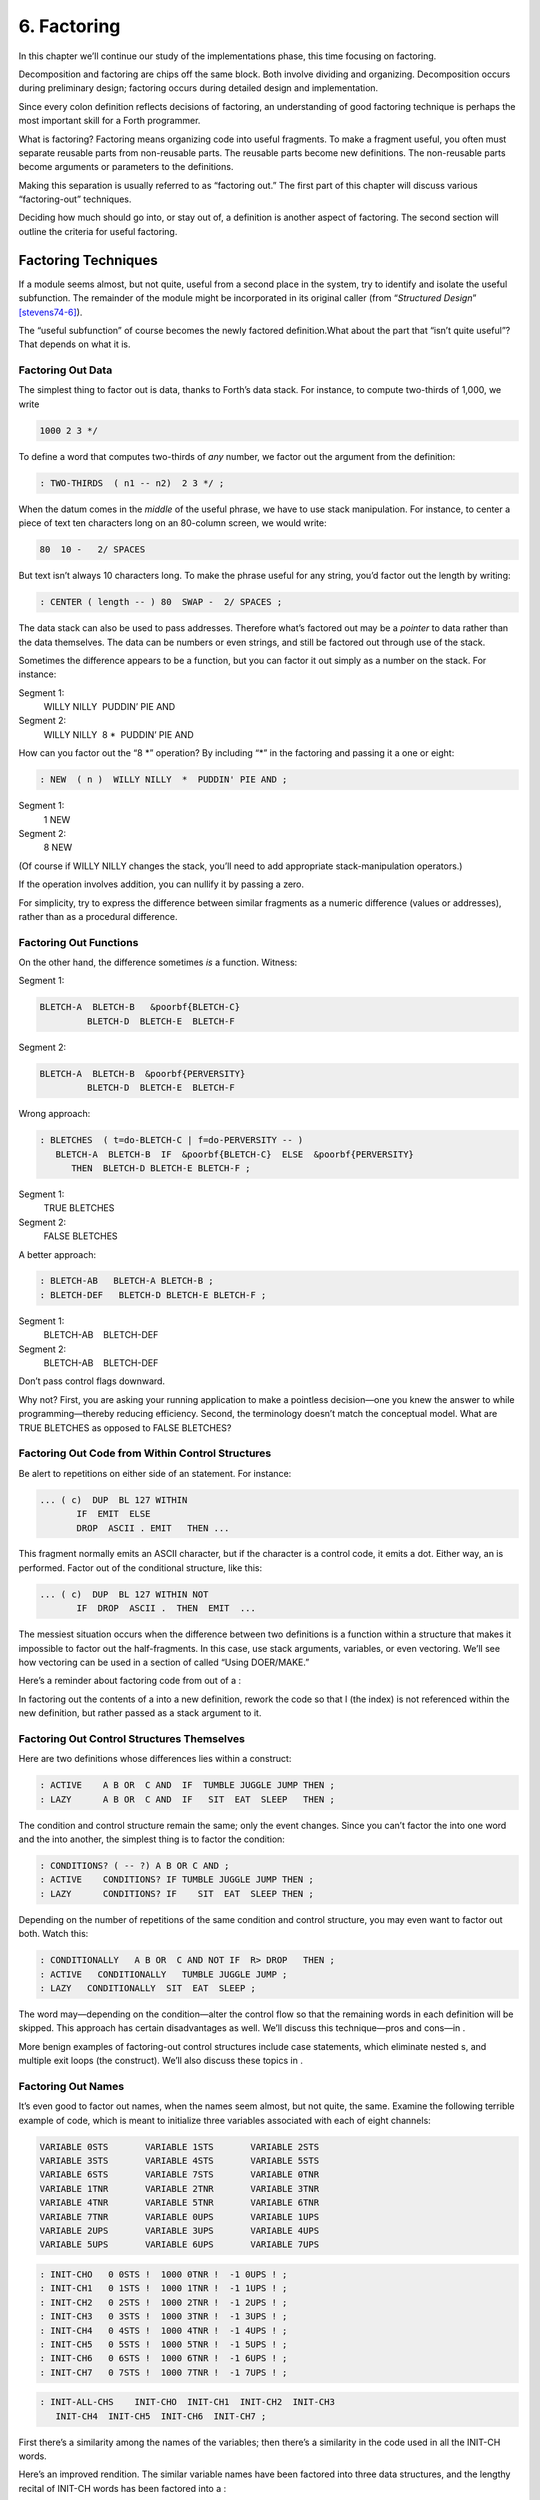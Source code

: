 


************
6. Factoring
************


In this chapter we’ll continue our study of the implementations phase,
this time focusing on factoring.

Decomposition and factoring are chips off the same block. Both involve
dividing and organizing. Decomposition occurs during preliminary design;
factoring occurs during detailed design and implementation.

Since every colon definition reflects decisions of factoring, an
understanding of good factoring technique is perhaps the most important
skill for a Forth programmer.

What is factoring? Factoring means organizing code into useful
fragments. To make a fragment useful, you often must separate reusable
parts from non-reusable parts. The reusable parts become new
definitions. The non-reusable parts become arguments or parameters to
the definitions.

Making this separation is usually referred to as “factoring out.” The
first part of this chapter will discuss various “factoring-out”
techniques.

Deciding how much should go into, or stay out of, a definition is
another aspect of factoring. The second section will outline the
criteria for useful factoring.

Factoring Techniques
====================

If a module seems almost, but not quite, useful from a second place in
the system, try to identify and isolate the useful subfunction. The
remainder of the module might be incorporated in its original caller
(from “*Structured Design*” [stevens74-6]_).

The “useful subfunction” of course becomes the newly factored
definition.What about the part that “isn’t quite useful”? That depends
on what it is.

Factoring Out Data
------------------

The simplest thing to factor out is data, thanks to Forth’s data stack.
For instance, to compute two-thirds of 1,000, we write

.. code-block:: none
   
   1000 2 3 */

..


To define a word that computes two-thirds of *any* number, we factor out
the argument from the definition:

.. code-block:: none
   
   : TWO-THIRDS  ( n1 -- n2)  2 3 */ ;

..


When the datum comes in the *middle* of the useful phrase, we have to
use stack manipulation. For instance, to center a piece of text ten
characters long on an 80-column screen, we would write:

.. code-block:: none
   
   80  10 -   2/ SPACES

..


But text isn’t always 10 characters long. To make the phrase useful for
any string, you’d factor out the length by writing:

.. code-block:: none
   
   : CENTER ( length -- ) 80  SWAP -  2/ SPACES ;

..


The data stack can also be used to pass addresses. Therefore what’s
factored out may be a *pointer* to data rather than the data themselves.
The data can be numbers or even strings, and still be factored out
through use of the stack.

Sometimes the difference appears to be a function, but you can factor it
out simply as a number on the stack. For instance:

Segment 1:
    WILLY NILLY  PUDDIN’ PIE AND

Segment 2:
    WILLY NILLY  8 \*  PUDDIN’ PIE AND

How can you factor out the “8 \*” operation? By including “\*” in the
factoring and passing it a one or eight:

.. code-block:: none
   
   : NEW  ( n )  WILLY NILLY  *  PUDDIN' PIE AND ;

..


Segment 1:
    1 NEW

Segment 2:
    8 NEW

(Of course if WILLY NILLY changes the stack, you’ll need to add
appropriate stack-manipulation operators.)

If the operation involves addition, you can nullify it by passing a
zero.

For simplicity, try to express the difference between similar fragments
as a numeric difference (values or addresses), rather than as a
procedural difference.

Factoring Out Functions
-----------------------

On the other hand, the difference sometimes *is* a function. Witness:

Segment 1:
      

    ::

.. code-block:: none
   
   BLETCH-A  BLETCH-B   &poorbf{BLETCH-C}
            BLETCH-D  BLETCH-E  BLETCH-F

..


Segment 2:
      

    ::

.. code-block:: none
   
   BLETCH-A  BLETCH-B  &poorbf{PERVERSITY}
            BLETCH-D  BLETCH-E  BLETCH-F

..


Wrong approach:

.. code-block:: none
   
   : BLETCHES  ( t=do-BLETCH-C | f=do-PERVERSITY -- ) 
      BLETCH-A  BLETCH-B  IF  &poorbf{BLETCH-C}  ELSE  &poorbf{PERVERSITY}
         THEN  BLETCH-D BLETCH-E BLETCH-F ;

..


Segment 1:
       TRUE BLETCHES

Segment 2:
       FALSE BLETCHES

A better approach:

.. code-block:: none
   
   : BLETCH-AB   BLETCH-A BLETCH-B ;
   : BLETCH-DEF   BLETCH-D BLETCH-E BLETCH-F ;

..


Segment 1:
       BLETCH-AB    BLETCH-DEF

Segment 2:
       BLETCH-AB    BLETCH-DEF

Don’t pass control flags downward.

Why not? First, you are asking your running application to make a
pointless decision—one you knew the answer to while programming—thereby
reducing efficiency. Second, the terminology doesn’t match the
conceptual model. What are TRUE BLETCHES as opposed to FALSE BLETCHES?

Factoring Out Code from Within Control Structures
-------------------------------------------------

Be alert to repetitions on either side of an statement. For instance:

.. code-block:: none
   
   ... ( c)  DUP  BL 127 WITHIN
          IF  EMIT  ELSE
          DROP  ASCII . EMIT   THEN ...

..


This fragment normally emits an ASCII character, but if the character is
a control code, it emits a dot. Either way, an is performed. Factor out
of the conditional structure, like this:

.. code-block:: none
   
   ... ( c)  DUP  BL 127 WITHIN NOT
          IF  DROP  ASCII .  THEN  EMIT  ...

..


The messiest situation occurs when the difference between two
definitions is a function within a structure that makes it impossible to
factor out the half-fragments. In this case, use stack arguments,
variables, or even vectoring. We’ll see how vectoring can be used in a
section of called “Using DOER/MAKE.”

Here’s a reminder about factoring code from out of a :

In factoring out the contents of a into a new definition, rework the
code so that I (the index) is not referenced within the new definition,
but rather passed as a stack argument to it.

Factoring Out Control Structures Themselves
-------------------------------------------

Here are two definitions whose differences lies within a construct:

.. code-block:: none
   
   : ACTIVE    A B OR  C AND  IF  TUMBLE JUGGLE JUMP THEN ;
   : LAZY      A B OR  C AND  IF   SIT  EAT  SLEEP   THEN ;

..


The condition and control structure remain the same; only the event
changes. Since you can’t factor the into one word and the into another,
the simplest thing is to factor the condition:

.. code-block:: none
   
   : CONDITIONS? ( -- ?) A B OR C AND ;
   : ACTIVE    CONDITIONS? IF TUMBLE JUGGLE JUMP THEN ;
   : LAZY      CONDITIONS? IF    SIT  EAT  SLEEP THEN ;

..


Depending on the number of repetitions of the same condition and control
structure, you may even want to factor out both. Watch this:

.. code-block:: none
   
   : CONDITIONALLY   A B OR  C AND NOT IF  R> DROP   THEN ;
   : ACTIVE   CONDITIONALLY   TUMBLE JUGGLE JUMP ;
   : LAZY   CONDITIONALLY  SIT  EAT  SLEEP ;

..


The word may—depending on the condition—alter the control flow so that
the remaining words in each definition will be skipped. This approach
has certain disadvantages as well. We’ll discuss this technique—pros and
cons—in .

More benign examples of factoring-out control structures include case
statements, which eliminate nested s, and multiple exit loops (the
construct). We’ll also discuss these topics in .

Factoring Out Names
-------------------

It’s even good to factor out names, when the names seem almost, but not
quite, the same. Examine the following terrible example of code, which
is meant to initialize three variables associated with each of eight
channels:

.. code-block:: none
   
   VARIABLE 0STS       VARIABLE 1STS       VARIABLE 2STS 
   VARIABLE 3STS       VARIABLE 4STS       VARIABLE 5STS
   VARIABLE 6STS       VARIABLE 7STS       VARIABLE 0TNR
   VARIABLE 1TNR       VARIABLE 2TNR       VARIABLE 3TNR
   VARIABLE 4TNR       VARIABLE 5TNR       VARIABLE 6TNR
   VARIABLE 7TNR       VARIABLE 0UPS       VARIABLE 1UPS
   VARIABLE 2UPS       VARIABLE 3UPS       VARIABLE 4UPS
   VARIABLE 5UPS       VARIABLE 6UPS       VARIABLE 7UPS

..


.. code-block:: none
   
   : INIT-CHO   0 0STS !  1000 0TNR !  -1 0UPS ! ; 
   : INIT-CH1   0 1STS !  1000 1TNR !  -1 1UPS ! ; 
   : INIT-CH2   0 2STS !  1000 2TNR !  -1 2UPS ! ; 
   : INIT-CH3   0 3STS !  1000 3TNR !  -1 3UPS ! ; 
   : INIT-CH4   0 4STS !  1000 4TNR !  -1 4UPS ! ; 
   : INIT-CH5   0 5STS !  1000 5TNR !  -1 5UPS ! ; 
   : INIT-CH6   0 6STS !  1000 6TNR !  -1 6UPS ! ; 
   : INIT-CH7   0 7STS !  1000 7TNR !  -1 7UPS ! ; 

..


.. code-block:: none
   
   : INIT-ALL-CHS    INIT-CHO  INIT-CH1  INIT-CH2  INIT-CH3
      INIT-CH4  INIT-CH5  INIT-CH6  INIT-CH7 ;

..


First there’s a similarity among the names of the variables; then
there’s a similarity in the code used in all the INIT-CH words.

Here’s an improved rendition. The similar variable names have been
factored into three data structures, and the lengthy recital of INIT-CH
words has been factored into a :

.. code-block:: none
   
   : ARRAY  ( #cells -- )  CREATE  2* ALLOT
      DOES> ( i -- 'cell)  SWAP  2* + ; 
   8 ARRAY STATUS  ( channel# -- adr)
   8 ARRAY TENOR   (        "       )
   8 ARRAY UPSHOT  (        "       )
   : STABLE   8 0 DO  0 I STATUS !  1000 I TENOR ! 
      -1 I UPSHOT !  LOOP ;

..


That’s all the code we need.

Even in the most innocent cases, a little data structure can eliminate
extra names. By convention Forth handles text in “counted strings”
(i.e., with the count in the first byte). Any word that returns the
“address of a string” actually returns this beginning address, where the
count is. Not only does use of this two-element data structure eliminate
the need for separate names for string and count, it also makes it
easier to move a string in memory, because you can copy the string *and*
the count with a single .

When you start finding the same awkwardness here and there, you can
combine things and make the awkwardness go away.

Factoring Out Functions into Defining Words
-------------------------------------------

If a series of definitions contains identical functions, with variation
only in data, use a defining word.

Examine the structure of this code (without worrying about its
purpose—you’ll see the same example later on):

.. code-block:: none
   
   : HUE  ( color -- color') 
      'LIGHT? @  OR  0 'LIGHT? ! ;
   : BLACK   0 HUE ;
   : BLUE   1 HUE ;
   : GREEN   2 HUE ;
   : CYAN   3 HUE ;
   : RED   4 HUE ;
   : MAGENTA   5 HUE ;
   : BROWN   6 HUE ;
   : GRAY   7 HUE ;

..


The above approach is technically correct, but less memory-efficient
than the following approach using defining words:

.. code-block:: none
   
   : HUE   ( color -- )  CREATE ,
      DOES>  ( -- color )  @ 'LIGHT? @  OR  0 'LIGHT? ! ;
    0 HUE BLACK         1 HUE BLUE          2 HUE GREEN
    3 HUE CYAN          4 HUE RED           5 HUE MAGENTA
    6 HUE BROWN         7 HUE GRAY

..


(Defining words are explained in *Starting Forth*, Chapter Eleven).

By using a defining word, we save memory because each compiled colon
definition needs the address of to conclude the definition. (In defining
eight words, the use of a defining word saves 14 bytes on a 16-bit
Forth.) Also, in a colon definition each reference to a numeric literal
requires the compilation of (or ), another 2 bytes per definition. (If 1
and 2 are predefined constants, this costs another 10 bytes—24 total.)

In terms of readability, the defining word makes it absolutely clear
that all the colors it defines belong to the same family of words.

The greatest strength of defining words, however, arises when a series
of definitions share the same *compile-time* behavior. This topic is the
subject of a later section, “Compile-Time Factoring.”

Factoring Criteria
==================

Armed with an understanding of factoring techniques, let’s now discuss
several of the criteria for factoring Forth definitions. They include:

#. Limiting the size of definitions

#. Limiting repetition of code

#. Nameability

#. Information hiding

#. Simplifying the command interface

Keep definitions short.

We asked Moore, “How long should a Forth definition be?”

A word should be a line long. That’s the target.

When you have a whole lot of words that are all useful in their own
right—perhaps in debugging or exploring, but inevitably there’s a reason
for their existence—you feel you’ve extracted the essence of the problem
and that those words have expressed it.

Short words give you a good feeling.

An informal examination of one of Moore’s applications shows that he
averages seven references, including both words and numbers, per
definition. These are remarkably short definitions. (Actually, his code
was divided about 50–50 between one-line and two-line definitions.)

Psychological tests have shown that the human mind can only focus its
conscious attention on seven things, plus or minus two, at a time
[miller56]_. Yet all the while, day and night, the vast
resources of the mind are subconsciously storing immense amounts of
data, making connections and associations and solving problems.

Even if out subconscious mind knows each part of an application inside
out, our narrow-viewed conscious mind can only correlate seven elements
of it at once. Beyond that, our grasp wavers. Short definitions match
our mental capabilities.

Something that tempts many Forth programmers to write overly long
definitions is the knowledge that headers take space in the dictionary.
The coarser the factoring, the fewer the names, and the less memory that
will be wasted.

It’s true that more memory will be used, but it’s hard to say that
anything that helps you test, debug and interact with your code is a
“waste.” If your application is large, try using a default width of
three, with the ability to switch to a full-length name to avoid a
specific collision. (“Width” refers to a limit on the number of
characters stored in the name field of each dictionary header.)

If the application is still too big, switch to a Forth with multiple
dictionaries on a machine with extended memory, or better yet, a 32-bit
Forth on a machine with 32-bit addressing.

A related fear is that over-factoring will decrease performance due to
the overhead of Forth’s inner interpreter. Again, it’s true that there
is some penalty for each level of nesting. But ordinarily the penalty
for extra nesting due to proper factoring will not be noticeable. If you
timings are that tight, the real solution is to translate something into
assembler.

Factor at the point where you feel unsure about your code (where
complexity approaches the conscious limit).

Don’t let your ego take over with an “I can lick this!” attitude. Forth
code should never feel uncomfortably complex. Factor!

Moore:

Feeling like you might have introduced a bug is one reason for
factoring. Any time you see a doubly-nested , that’s a sign that
something’s wrong because it will be hard to debug. Almost always take
the inner and make a word.

And having factored out a word for testing, there’s no reason for
putting it back. You found it useful in the first place. There’s no
guarantee you won’t need it again.

Here’s another facet of the same principle:

Factor at the point where a comment seems necessary

Particularly if you feel a need to remind yourself what’s on the stack,
this may be a good time to “make a break.”

Suppose you have

.. code-block:: none
   
   ... BALANCE  DUP xxx xxx xxx xxx xxx xxx xxx xxx xxx
        xxx xxx xxx xxx xxx xxx   ( balance) SHOW  ...

..


which begins by computing the balance and ends by displaying it. In the
meantime, several lines of code use the balance for purposes of their
own. Since it’s difficult to see that the balance is still on the stack
when SHOW executes, the programmer has interjected a stack picture.

This solution is generally a sign of bad factoring. Better to write:

.. code-block:: none
   
   : REVISE  ( balance -- )  xxx xxx xxx xxx xxx xxx xxx
        xxx xxx xxx xxx xxx xxx xxx ;
   ... BALANCE  DUP REVISE  SHOW  ...

..


No narrative stack pictures are needed. Furthermore, the programmer now
has a reusable, testable subset of the definition.

Limit repetition of code.

The second reason for factoring, to eliminate repeated fragments of
code, is even more important than reducing the size of definitions.

Moore:

When a word is just a piece of something, it’s useful for clarity or
debugging, but not nearly as good as a word that is used multiple times.
Any time a word is used only once you want to question its value.

Many times when a program has gotten too big I will go back through it
looking for phrases that strike my eye as candidates for factoring. The
computer can’t do this; there are too many variables.

In looking over your work, you often find identical phrases or short
passages duplicated several times. In writing an editor I found this
phrase repeated several times:

.. code-block:: none
   
   FRAME  CURSOR @ +

..


Because it appeared several times I factored it into a new word called
AT.

It’s up to you to recognize fragments that are coded differently but
functionally equivalent, such as:

.. code-block:: none
   
   FRAME  CURSOR @ 1-  +

..


The 1- appears to make this phrase different from the one defined as AT.
But in fact, it can be written

.. code-block:: none
   
   AT 1-

..


On the other hand:

When factoring out duplicate code, make sure the factored code serves a
single purpose.

Don’t blindly seize upon duplications that may not be useful. For
instance, in several places in one application I used this phrase:

.. code-block:: none
   
   BLK @ BLOCK  >IN @ +  C@

..


I turned it into a new word and called it LETTER, since it returned the
letter being pointed to by the interpreter.

In a later revision, I unexpectedly had to write:

.. code-block:: none
   
   BLK @ BLOCK  >IN @ +  C!

..


I could have used the existing LETTER were it not for its C@ at the end.
Rather than duplicate the bulk of the phrase in the new section, I chose
to refactor LETTER to a finer resolution, taking out the C@. The usage
was then either LETTER C@ or LETTER C!. This change required me to
search through the listing changing all instances of LETTER to LETTER
C@. But I should have done that in the first place, separating the
computation of the letter’s address from the operation to be performed
on the address.

Similar to our injunction against repetition of code:

Look for repetition of patterns.

If you find yourself referring back in the program to copy the pattern
of previously-used words, then you may have mixed in a general idea with
a specific application. The part of the pattern you are copying perhaps
can be factored out as an independent definition that can be used in all
the similar cases.

Be sure you can name what you factor.

Moore:

If you have a concept that you can’t assign a single name to, not a
hyphenated name, but a name, it’s not a well-formed concept. The ability
to assign a name is a necessary part of decomposition. Certainly you get
more confidence in the idea.

Compare this view with the criteria for decomposing a module espoused by
structured design in . According to that method, a module should exhibit
“functional binding,” which can be verified by describing its function
in a single, non-compound, *sentence*. Forth’s “atom,” a *name*, is an
order of magnitude more refined.

Factor definitions to hide details that may change.

We’ve seen the value of information hiding in earlier chapters,
especially with regard to preliminary design. It’s useful to remember
this criterion during the implementation stage as well.

Here’s a very short definition that does little except hide information:

.. code-block:: none
   
   : >BODY  ( acf -- apf )  2+ ;

..


This definition allows you to convert an acf (address of code field) to
an apf (address of parameter field) without depending on the actual
structure of a dictionary definition. If you were to use instead of the
word , you would lose transportability if you ever converted to a Forth
system in which the heads were separated from the bodies. (This is one
of a set of words suggested by Kim Harris, and included as an
Experimental Proposal in the Forth-83 Standard
[harris83]_.)

Here’s a group of definitions that might be used in writing an editor:

.. code-block:: none
   
   : FRAME  ( -- a)  SCR @ BLOCK ;
   : CURSOR  ( -- a)  R# ;
   : AT  ( -- a)  FRAME  CURSOR @ + ;

..


These three definitions can form the basis for all calculations of
addresses necessary for moving text around. Use of these three
definitions completely separates your editing algorithms from a reliance
on Forth blocks.

What good is that? If you should decide, during development, to create
an editing buffer to protect the user from making errors that destroy a
block, you merely have to redefine two of these words, perhaps like
this:

.. code-block:: none
   
   CREATE FRAME  1024 ALLOT
   VARIABLE CURSOR

..


The rest of your code can remain intact.

Factor functions out of definitions that display results.

This is really a question of decomposition.

Here’s an example. The word defined below, pronounced “people-to-paths,”
computes how many paths of communication there are between a given
number of people in a group. (This is a good thing for managers of
programmer teams to know—the number of communication paths increases
drastically with each new addition to the team.)

.. code-block:: none
   
   : PEOPLE>PATHS  ( #people -- #paths )  DUP 1-  *  2/ ;

..


This definition does the calculation only. Here’s the “user definition”
that invokes PEOPLE>PATHS to perform the calculation, and then displays
the result:

.. code-block:: none
   
   : PEOPLE  ( #people)
       ." = "  PEOPLE>PATHS  .  ." PATHS " ;

..


This produces:

.. code-block:: none
   
   2 PEOPLE&underline{ = 1 PATHS}
   3 PEOPLE&underline{ = 3 PATHS}
   5 PEOPLE&underline{ = 10 PATHS}
   10 PEOPLE&underline{ = 45 PATHS}

..


Even if you think you’re going to perform a particular calculation only
once, to display it in a certain way, believe me, you’re wrong. You will
have to come back later and factor out the calculation part. Perhaps
you’ll need to display the information in a right-justified column, or
perhaps you’ll want to record the results in a data base—you never know.
But you’ll always have to factor it, so you might as well do it right
the first time. (The few times you might get away with it aren’t worth
the trouble.)

The word . (dot) is a prime example. Dot is great 99% of the time, but
occasionally it does too much. Here’s what it does, in fact (in
Forth–83):

.. code-block:: none
   
   : .   ( n )  DUP ABS 0 <# #S  ROT SIGN  #> TYPE SPACE ;

..


But suppose you want to convert a number on the stack into an ASCII
string and store it in a buffer for typing later. Dot converts it, but
also types it. Or suppose you want to format playing cards in the form
10C (for “ten of clubs”). You can’t use dot to display the 10 because it
prints a final space.

Here’s a better factoring found in some Forth systems:

.. code-block:: none
   
   : (.)  ( n -- a #)  DUP ABS 0  <# #S  ROT SIGN  #> ;
   : .  ( n)  (.) TYPE SPACE ;

..


We find another example of failing to factor the output function from
the calculation function in our own Roman numeral example in . Given our
solution, we can’t store a Roman numeral in a buffer or even center it
in a field. (A better approach would have been to use instead of .)

Information hiding can also be a reason *not* to factor. For instance,
if you factor the phrase

.. code-block:: none
   
   SCR @ BLOCK

..


into the definition

.. code-block:: none
   
   : FRAME   SCR @ BLOCK ;

..


remember you are doing so only because you may want to change the
location of the editing frame. Don’t blindly replace all occurrences of
the phrase with the new word FRAME, because you may change the
definition of FRAME and there will certainly be times when you really
want .

If a repeated code fragment is likely to change in some cases but not
others, factor out only those instances that might change. If the
fragment is likely to change in more than one way, factor it into more
than one definition.

Knowing when to hide information requires intuition and experience.
Having made many design changes in your career, you’ll learn the hard
way which things will be most likely to change in the future.

You can never predict everything, though. It would be useless to try, as
we’ll see in the upcoming section called “The Iterative Approach in
Implementation.”

Simplify the command interface by reducing the number of commands.

It may seem paradoxical, but good factoring can often yield *fewer*
names. In we saw how six simple names (LEFT, RIGHT, MOTOR, SOLENOID, ON,
and OFF) could do the work of eight badly-factored, hyphenated names.

As another example, I found two definitions circulating in one
department in which Forth had recently introduced. Their purpose was
purely instructional, to remind the programmer which vocabulary was
CURRENT, and which was CONTEXT:

.. code-block:: none
   
   : .CONTEXT   CONTEXT @  8 -  NFA  ID.   ;
   : .CURRENT   CURRENT @  8 -  NFA  ID.  ;

..


If you typed

.. code-block:: none
   
   .CONTEXT

..


the system would respond

.. code-block:: none
   
   .CONTEXT&underline{ FORTH}

..


(They worked—at least on the system used there—by backing up to the name
field of the vocabulary definition, and displaying it.)

The obvious repetition of code struck my eye as a sign of bad factoring.
It would have been possible to consolidate the repeated passage into a
third definition:

.. code-block:: none
   
   : .VOCABULARY   ( pointer )  @  8 -  NFA  ID. ;

..


shortening the original definitions to:

.. code-block:: none
   
   : .CONTEXT   CONTEXT .VOCABULARY ;
   : .CURRENT   CURRENT .VOCABULARY ;

..


But in this approach, the only difference between the two definitions
was the pointer to be displayed. Since part of good factoring is to make
fewer, not more definitions, it seemed logical to have only one
definition, and let it take as an argument either the word CONTEXT or
the word CURRENT.

Applying the principles of good naming, I suggested:

.. code-block:: none
   
   : IS  ( adr)   @  8 -  NFA  ID. ;

..


allowing the syntax

.. code-block:: none
   
   CONTEXT IS&underline{ ASSEMBLER ok}

..


or

.. code-block:: none
   
   CURRENT IS&underline{ FORTH ok}

..


The initial clue was repetition of code, but the final result came from
attempting to simplify the command interface.

Here’s another example. The IBM PC has four modes four displaying text
only:

    40 column monochrome

    40 column color

    80 column monochrome

    80 column color

The word MODE is available in the Forth system I use. MODE takes an
argument between 0 and 3 and changes the mode accordingly. Of course,
the phrase 0 MODE or 1 MODE doesn’t help me remember which mode is
which.

Since I need to switch between these modes in doing presentations, I
need to have a convenient set of words to effect the change. These words
must also set a variable that contains the current number of columns—40
or 80.

Here’s the most straightforward way to fulfill the requirements:

.. code-block:: none
   
   : 40-B&W       40 #COLUMNS !  0 MODE ;
   : 40-COLOR     40 #COLUMNS !  1 MODE ;
   : 80-B&W       80 #COLUMNS !  2 MODE ;
   : 80-COLOR     80 #COLUMNS !  3 MODE ;

..


By factoring to eliminate the repetition, we come up with this version:

.. code-block:: none
   
   : COL-MODE!     ( #columns mode )  MODE  #COLUMNS ! ;
   : 40-B&W       40 0 COL-MODE! ;
   : 40-COLOR     40 1 COL-MODE! ;
   : 80-B&W       80 2 COL-MODE! ;
   : 80-COLOR     80 3 COL-MODE! ;

..


But by attempting to reduce the number of commands, and also by
following the injunctions against numerically-prefixed and hyphenated
names, we realize that we can use the number of columns as a stack
argument, and *calculate* the mode:

.. code-block:: none
   
   : B&W    ( #cols -- )  DUP #COLUMNS !  20 /  2-     MODE ;
   : COLOR  ( #cols -- )  DUP #COLUMNS !  20 /  2-  1+ MODE ;

..


This gives us this syntax:

.. code-block:: none
   
   40 B&W
   80 B&W
   40 COLOR
   80 COLOR

..


We’ve reduced the number of commands from four to two.

Once again, though, we have some duplicate code. If we factor out this
code we get:

.. code-block:: none
   
   : COL-MODE!  ( #columns chroma?)
      SWAP DUP #COLUMNS !  20 / 2-  +  MODE ;
   : B&W    ( #columns -- )  0 COL-MODE! ;
   : COLOR  ( #columns -- )  1 COL-MODE! ;

..


Now we’ve achieved a nicer syntax, and at the same time greatly reduced
the size of the object code. With only two commands, as in this example,
the benefits may be marginal. But with larger sets of commands the
benefits increase geometrically.

Our final example is a set of words to represent colors on a particular
system. Names like BLUE and RED are nicer than numbers. One solution
might be to define:

.. code-block:: none
   
    0 CONSTANT BLACK                 1 CONSTANT BLUE
    2 CONSTANT GREEN                 3 CONSTANT CYAN
    4 CONSTANT RED                   5 CONSTANT MAGENTA
    6 CONSTANT BROWN                 7 CONSTANT GRAY
    8 CONSTANT DARK-GRAY             9 CONSTANT LIGHT-BLUE
   10 CONSTANT LIGHT-GREEN          11 CONSTANT LIGHT-CYAN
   12 CONSTANT LIGHT-RED            13 CONSTANT LIGHT-MAGENTA
   14 CONSTANT YELLOW               15 CONSTANT WHITE

..


These colors can be used with words such as BACKGROUND, FOREGROUND, and
BORDER:

.. code-block:: none
   
   WHITE BACKGROUND  RED FOREGROUND  BLUE BORDER

..


But this solution requires 16 names, and many of them are hyphenated. Is
there a way to simplify this?

We notice that the colors between 8 and 15 are all “lighter” versions of
the colors between 0 and 7. (In the hardware, the only difference
between these two sets is the setting of the “intensity bit.”) If we
factor out the “lightness,” we might come up with this solution:

.. code-block:: none
   
   VARIABLE 'LIGHT?  ( intensity bit?)
   : HUE  ( color)  CREATE ,
      DOES>  ( -- color )  @  'LIGHT? @  OR  0 'LIGHT? ! ;
    0 HUE BLACK         1 HUE BLUE           2 HUE GREEN
    3 HUE CYAN          4 HUE RED            5 HUE MAGENTA
    6 HUE BROWN         7 HUE GRAY
   : LIGHT   8 'LIGHT? ! ;

..


With this syntax, the word

.. code-block:: none
   
   BLUE

..


by itself will return a “1” on the stack, but the phrase

.. code-block:: none
   
   LIGHT BLUE

..


will return a “9.” (The adjective LIGHT sets flag which is used by the
hues, then cleared.)

If necessary for readability, we still might want to define:

.. code-block:: none
   
   8 HUE DARK-GRAY
   14 HUE YELLOW

..


Again, through this approach we’ve achieved a more pleasant syntax and
shorter object code.

Don’t factor for the sake of factoring. Use clichés.

The phrase

.. code-block:: none
   
   OVER + SWAP

..


may be seen commonly in certain applications. (It converts an address
and count into an ending address and starting address appropriate for a
.)

Another commonly seen phrase is

.. code-block:: none
   
   1+ SWAP

..


(It rearranges a first-number and last-number into the
last-number-plus-one and first-number order required by .)

It’s a little tempting to seize upon these phrases and turn them into
words, such as (for the first phrase) RANGE.

Moore:

That particular phrase [] is one that’s right on the margin of being a
useful word. Often, though, if you define something as a word, it turns
out you use it only once. If you name such a phrase, you have trouble
knowing exactly what RANGE does. You can’t see the manipulation in your
mind. has greater mnemonic value than RANGE.

I call these phrases “clichés.” They stick together as meaningful
functions. You don’t have to remember how the phrase works, just what it
does. And you don’t have to remember an extra name.

Compile-Time Factoring
======================

In the last section we looked at many techniques for organizing code and
data to reduce redundancy.

We can also apply limited redundancy during compilation, by letting
Forth do some of out dirty work.

For maximum maintainability, limit redundancy even at compile time.

Suppose in our application we must draw nine boxes as shown in .

    ********     ********     ********
    ********     ********     ********
    ********     ********     ********
    ********     ********     ********
    ********     ********     ********


    ********     ********     ********
    ********     ********     ********
    ********     ********     ********
    ********     ********     ********
    ********     ********     ********


    ********     ********     ********
    ********     ********     ********
    ********     ********     ********
    ********     ********     ********
    ********     ********     ********

In our design we need to have constants that represent values such as
the size of each box, the size of the gap between boxes, and the
left-most and top-most coordinates of the first box.

Naturally we can define:

.. code-block:: none
   
   8 CONSTANT WIDE
   5 CONSTANT HIGH
   4 CONSTANT AVE
   2 CONSTANT STREET

..


(Streets run east and west; avenues run north and south.)

Now, to define the left margin, we might compute it mentally, We want to
center all these boxes on a screen 80 columns wide. To center something,
we subtract its width from 80 and divide by two to determine the left
margin. To figure the total width of all the boxes, we add

.. math::

   \begin{aligned}
   8 + 4 + 8 + 4 + 8 = 32\nonumber\end{aligned}

 (three widths and two avenues). :math:`(80-31) / 2 = 24`.

So we could, crudely, define:

.. code-block:: none
   
   24 CONSTANT LEFTMARGIN

..


and use the same approach for TOPMARGIN.

But what if we should later redesign the pattern, so that the width
changed, or perhaps the gap between the boxes? We’d have to recompute
the left margin ourselves.

In the Forth environment, we can use the full power of Forth even when
we’re compiling. Why not let Forth do the figuring?

.. code-block:: none
   
   WIDE 3 *  AVE 2 *  +  80 SWAP -  2/ CONSTANT LEFTMARGIN
   HIGH 3 *  STREET 2 * +  24 SWAP -  2/ CONSTANT TOPMARGIN

..


If a constant’s value depends on the value of an earlier constant, use
Forth to calculate the value of the second.

None of these computations are performed when the application is
running, so run-time speed is not affected.

Here’s another example. shows the code for a word that draws shapes. The
word DRAW emits a star at every x–y coordinate listed in the table
called POINTS. (Note: the word XY positions the cursor to the ( x y )
coordinate on the stack.)

Notice the line immediately following the list of points:

.. code-block:: none
   
   HERE POINTS -  ( /table)  2/  CONSTANT #POINTS

..


    : P  ( x y -- )  C, C, ;
    CREATE POINTS
       10 10 P     10 11 P     10 12 P     10 13 P     10 14 P
       11 10 P     12 10 P     13 10 P     14 10 P
       11 12 P     12 12 P     13 12 P     14 12 P
    HERE POINTS -  ( /table)  2/  CONSTANT #POINTS
    : @POINTS  ( i -- x y)  2* POINTS + DUP 1+ C@  SWAP C@ ;
    : DRAW  #POINTS 0 DO  I @POINTS  XY  ASCII * EMIT  LOOP ;

The phrase “HERE POINTS -” computes the number of x–y coordinates in the
table: this value becomes the constant #POINTS, used as the limit in
DRAW’s .

This construct lets you add or subtract points from the table without
worrying about the number of points there are. Forth computes this for
you.

Compile-Time Factoring through Defining Words
---------------------------------------------

Let’s examine a series of approaches to the same problem—defining a
group of related addresses. Here’s the first try:

.. code-block:: none
   
   HEX 01A0 CONSTANT BASE.PORT.ADDRESS
   BASE.PORT.ADDRESS CONSTANT SPEAKER
   BASE.PORT.ADDRESS 2+ CONSTANT FLIPPER-A
   BASE.PORT.ADDRESS 4 + CONSTANT FLIPPER-B
   BASE.PORT.ADDRESS 6 + CONSTANT WIN-LIGHT
   DECIMAL

..


The idea is right, but the implementation is ugly. The only elements
that change from port to port are the numeric offset and the name of the
port being defined; everything else repeats. This repetition suggests
the use of a defining word.

The following approach, which is more readable, combines all the
repeated code into the “does” part of a defining word:

.. code-block:: none
   
   : PORT  ( offset -- )  CREATE ,
      \ does>  ( -- 'port) @ BASE.PORT.ADDRESS + ;
   0 PORT SPEAKER
   2 PORT FLIPPER-A
   4 PORT FLIPPER-B
   6 PORT WIN-LIGHT

..


In this solution we’re performing the offset calculation at *run*-time,
every time we invoke one of these names. It would be more efficient to
perform the calculation at compile time, like this:

.. code-block:: none
   
   : PORT  ( offset -- )  BASE.PORT.ADDRESS + CONSTANT ;
      \ does>  ( -- 'port)
   0 PORT SPEAKER
   2 PORT FLIPPER-A
   4 PORT FLIPPER-B
   6 PORT WIN-LIGHT

..


Here we’ve created a defining word, PORT, that has a unique
*compile*-time behavior, namely adding the offset to BASE.PORT.ADDRESS
and defining a CONSTANT.

We might even go one step further. Suppose that all port addresses are
two bytes apart. In this case there’s no reason we should have to
specify these offsets. The numeric sequence

    0 2 4 6

is itself redundant.

In the following version, we begin with the BASE.PORT.ADDRESS on the
stack. The defining word PORT duplicates this address, makes a constant
out of it, then adds 2 to the address still on the stack, for the next
invocation of PORT.

.. code-block:: none
   
   : PORT   ( 'port -- 'next-port)  DUP CREATE ,  2+ ;
      \ does>  ( -- 'port)
   BASE.PORT.ADDRESS
     PORT SPEAKER
     PORT FLIPPER-A
     PORT FLIPPER-B
     PORT WIN-LIGHT
   DROP ( port.address)

..


Notice we must supply the initial port address on the stack before
defining the first port, then invoke when we’ve finished defining all
the ports to get rid of the port address that’s still on the stack.

One final comment. The base-port address is very likely to change, and
therefore should be defined in only one place. This does *not* mean it
has to be defined as a constant. Provided that the base-port address
won’t be used outside of this lexicon of port names, it’s just as well
to refer to it by number here.

.. code-block:: none
   
   HEX 01A0  ( base port adr)
     PORT SPEAKER
     PORT FLIPPER-A
     PORT FLIPPER-B
     PORT WIN-LIGHT
   DROP

..


The Iterative Approach in Implementation
========================================

Earlier in the book we discussed the iterative approach, paying
particular attention to its impact on the design phase. Now that we’re
talking about implementation, let’s see how the approach is actually
used in writing code.

Work on only one aspect of a problem at a time.

Suppose we’re entrusted with the job of coding a word to draw or erase a
box at a given x–y coordinate. (This is the same problem we introduced
in the section called “Compile-Time Factoring.”)

At first we focus our attention on the problem of drawing a box—never
mind erasing it. We might come up with this:

.. code-block:: none
   
   : LAYER   WIDE  0 DO  ASCII * EMIT  LOOP ;
   : BOX   ( upper-left-x  upper-left-y -- )
      HIGH  0 DO  2DUP  I +  XY LAYER  LOOP  2DROP ;

..


Having tested this to make sure it works correctly, we turn now to the
problem of using the same code to *un*\ draw a box. The solution is
simple: instead of hard-coding the we’d like to change the emitted
character from an asterisk to a blank. This requires the addition of a
variable, and some readable words for setting the contents of the
variable. So:

.. code-block:: none
   
   VARIABLE INK
   : DRAW   ASCII *  INK ! ;
   : UNDRAW   BL  INK ! ;
   : LAYER   WIDTH  0 DO  INK @  EMIT  LOOP ;

..


The definition of BOX, along with the remainder of the application,
remains the same.

This approach allows the syntax

.. code-block:: none
   
   ( x y ) DRAW BOX

..


or

.. code-block:: none
   
   ( x y ) UNDRAW BOX

..


By switching from an explicit value to a variable that contains a value,
we’ve added a level of indirection. In this case, we’ve added
indirection “backwards,” adding a new level of complexity to the
definition of LAYER without substantially lengthening the definition.

By concentrating on one dimension of the problem at a time, you can
solve each dimension more efficiently. If there’s an error in your
thinking, the problem will be easier to see if it’s not obscured by yet
another untried, untested aspect of your code.

Don’t change too much at once.

While you’re editing your application—adding a new feature or fixing
something—it’s often tempting to go and fix several other things at the
same time. Our advice: Don’t.

Make as few changes as you can each time you edit-compile. Be sure to
test the results of each revision before going on. You’d be amazed how
often you can make three innocent modifications, only to recompile and
have nothing work!

Making changes one at a time ensures that when it stops working, you
know why.

Don’t try to anticipate ways to factor too early.

Some people wonder why most Forth systems don’t include the definition
word ARRAY. This rule is the reason.

Moore:

I often have a class of things called arrays. The simplest array merely
adds a subscript to an address and gives you back an address. You can
define an array by saying

.. code-block:: none
   
   CREATE X   100 ALLOT

..


then saying

.. code-block:: none
   
   X +

..


Or you can say

.. code-block:: none
   
   : X   X + ;

..


One of the problems that’s most frustrating for me is knowing whether
it’s worth creating a defining word for a particular data structure.
Will I have enough instances to justify it?

I rarely know in advance if I’m going to have more than one array. So I
don’t define the word ARRAY.

After I discover I need two arrays, the question is marginal.

If I need three then it’s clear. Unless they’re different. And odds are
they will be different. You may want it to fetch it for you. You may
want a byte array, or a bit array. You may want to do bounds checking,
or store its current length so you can add things to the end.

I grit my teeth and say, “Should I make the byte array into a cell
array, just to fit the data structure into the word I already have
available?”

The more complex the problem, the less likely it will be that you’ll
find a universally applicable data structure. The number of instances in
which a truly complex data structure has found universal use is very
small. One example of a successful complex data structure is the Forth
dictionary. Very firm structure, great versatility. It’s used everywhere
in Forth. But that’s rare.

If you choose to define the word ARRAY, you’ve done a decomposition
step. You’ve factored out the concept of an array from all the words
you’ll later back in. And you’ve gone to another level of abstraction.

Building levels of abstraction is a dynamic process, not one you can
predict.

Today, make it work. Tomorrow, optimize it.

Again Moore. On the day of this interview, Moore had been completing
work on the design of a board-level Forth computer, using commercially
available ICs. As part of his toolkit for designing the board, he
created a simulator in Forth, to test the board’s logic:

This morning I realized I’ve been mixing the descriptions of the chips
with the placement of the chips on the board. This perfectly convenient
for my purposes at the moment, but when I come up with another board
that I want to use the same chips for, I have arranged things very
badly.

I should have factored it with the descriptions here and the uses there.
I would then have had a chip description language. Okay. At the time I
was doing this I was not interested in that level of optimization.

Even if the thought had occurred to me then, I probably would have said,
“All right, I’ll do that later,” then gone right ahead with what I was
doing. Optimization wasn’t the most important thing to me at the time.

Of course I try to factor things well. But if there doesn’t seem to be a
good way to do something, I say, “Let’s just make it work.”

My motivation isn’t laziness, it’s knowing that there are other things
coming down the pike that are going to affect this decision in ways I
can’t predict. Trying to optimize this now is foolish. Until I get the
whole picture in front of me, I can’t know what the optimum is.

The observations in this section shouldn’t contradict what’s been said
before about information hiding and about anticipating elements that may
change. A good programmer continually tries to balance the expense of
building-in changeability against the expense of changing things later
if necessary.

These decisions take experience. But as a general rule:

Anticipate things-that-may-change by organizing information, not by
adding complexity. Add complexity only as necessary to make the current
iteration work.

Summary
-------

In this chapter we’ve discussed various techniques and criteria for
factoring. We also examined how the iterative approach applies to the
implementation phase.

REFERNCES
=========

.. [stevens74-6]  W.P. Stevens, G.J. Myers,and L.L. Constantine, ** IBM Systems Journal** , vol. 13, no. 2, 1974, Copyright 1974 byInternational Business Machines Corporation.
.. [miller56]  G.A. Miller, "The Magical Number Seven, Plus orMinus Two: Some Limits on our Capacity for Processing Information," **Psychol. Rev** ., vol. 63, pp. 81-97, Mar. 1956.
.. [harris83]  Kim R. Harris, "Definition Field AddressConversion Operators,"  **Forth--83 Standard** , Forth StandardsTeam.

